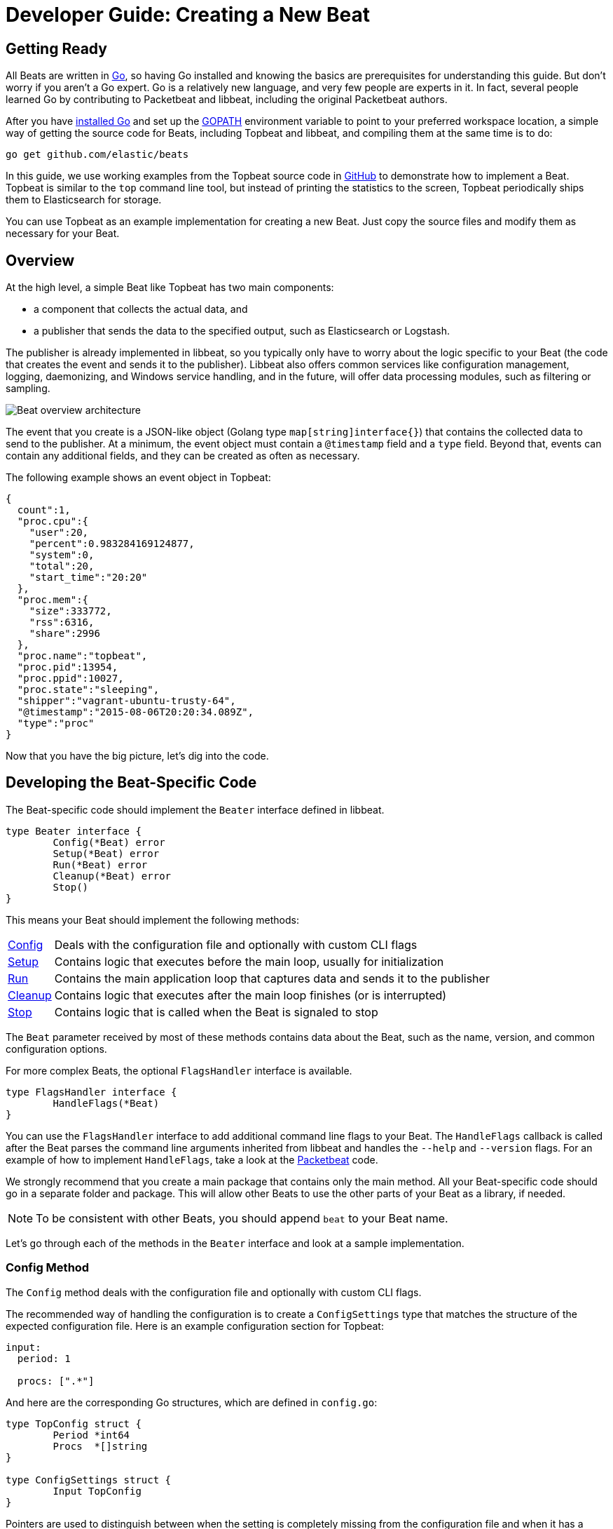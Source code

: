 [[new-beat]]
= Developer Guide: Creating a New Beat

[partintro]
--
This guide walks you through the steps for creating a new Elastic Beat.  The
Beats are a collection of lightweight daemons that collect operational data from
your servers and ship it to Elasticsearch or Logstash.  The common parts for
all Beats are placed in the libbeat library, which contains packages for sending
data to Elasticsearch and Logstash, for configuration file handling, for signal
handling, for logging, and more. By using this common framework, you can ensure
that all Beats behave consistently and that they are easy to package and run
with common tools.

--

== Getting Ready

All Beats are written in http://golang.org/[Go], so having Go installed and knowing
the basics are prerequisites for understanding this guide.
But don't worry if you aren't a Go expert. Go is a relatively new
language, and very few people are experts in it. In fact, several
people learned Go by contributing to Packetbeat and libbeat, including the
original Packetbeat authors.

After you have https://golang.org/doc/install[installed Go] and set up the
https://golang.org/doc/code.html#GOPATH[GOPATH] environment variable to point to
your preferred workspace location, a simple way of getting the source code for 
Beats, including Topbeat and libbeat, and compiling them at the same time is to do:

[source,shell]
----------------------------------------------------------------------
go get github.com/elastic/beats
----------------------------------------------------------------------

In this guide, we use working examples from the Topbeat source code in https://github.com/elastic/beats[GitHub]
to demonstrate how to implement a Beat. Topbeat is similar to
the `top` command line tool, but instead of printing the statistics to the screen,
Topbeat periodically ships them to Elasticsearch for storage.

You can use Topbeat as an example implementation for creating a new Beat. Just copy
the source files and modify them as necessary for your Beat.

== Overview

At the high level, a simple Beat like Topbeat has two main components:

* a component that collects the actual data, and
* a publisher that sends the data to the specified output, such as Elasticsearch or
Logstash.

The publisher is already implemented in libbeat, so you typically only have to worry about the logic
specific to your Beat (the code that creates the event and sends it to the publisher).
Libbeat also offers common services like configuration management, logging,
daemonizing, and Windows service handling, and in the future, will offer data processing modules,
such as filtering or sampling.

image:./images/beat_overview.png[Beat overview architecture]

The event that you create is a JSON-like object (Golang type `map[string]interface{}`) that
contains the collected data to send to the publisher. At a minimum, the event object
must contain a `@timestamp` field and a `type` field. Beyond
that, events can contain any additional fields, and they can be created as often
as necessary.

The following example shows an event object in Topbeat:

[source,json]
----------------------------------------------------------------------
{
  count":1,
  "proc.cpu":{
    "user":20,
    "percent":0.983284169124877,
    "system":0,
    "total":20,
    "start_time":"20:20"
  },
  "proc.mem":{
    "size":333772,
    "rss":6316,
    "share":2996
  },
  "proc.name":"topbeat",
  "proc.pid":13954,
  "proc.ppid":10027,
  "proc.state":"sleeping",
  "shipper":"vagrant-ubuntu-trusty-64",
  "@timestamp":"2015-08-06T20:20:34.089Z",
  "type":"proc"
}
----------------------------------------------------------------------

Now that you have the big picture, let's dig into the code.

== Developing the Beat-Specific Code

The Beat-specific code should implement the `Beater` interface defined
in libbeat.

[source,go]
----------------------------------------------------------------------
type Beater interface {
	Config(*Beat) error
	Setup(*Beat) error
	Run(*Beat) error
	Cleanup(*Beat) error
	Stop()
}
----------------------------------------------------------------------

This means your Beat should implement the following methods:

[horizontal]
<<config-method, Config>>:: Deals with the configuration file and optionally with
custom CLI flags
<<setup-method, Setup>>:: Contains logic that executes before the main loop, usually for initialization
<<run-method, Run>>:: Contains the main application loop that captures data
and sends it to the publisher
<<cleanup-method, Cleanup>>:: Contains logic that executes after the main loop finishes
(or is interrupted)
<<stop-method, Stop>>:: Contains logic that is called when the Beat is signaled to stop

The `Beat` parameter received by most of these methods contains data about the
Beat, such as the name, version, and common configuration options.

For more complex Beats, the optional `FlagsHandler` interface is available.

[source,go]
----------------------------------------------------------------------
type FlagsHandler interface {
	HandleFlags(*Beat)
}
----------------------------------------------------------------------

You can use the `FlagsHandler` interface to add additional command line flags to
your Beat. The `HandleFlags` callback is called after the Beat parses the
command line arguments inherited from libbeat and handles the `--help` and
`--version` flags. For an example of how to implement `HandleFlags`, take a look
at the https://github.com/elastic/beats/blob/master/packetbeat/beat/packetbeat.go[Packetbeat]
code.

We strongly recommend that you create a main package that contains only the main
method. All your Beat-specific code should go in a separate folder and package.
This will allow other Beats to use the other parts of your Beat as a library, if
needed.

NOTE: To be consistent with other Beats, you should append `beat` to your Beat name.

Let's go through each of the methods in the `Beater` interface and look at a
sample implementation.

[[config-method]]
=== Config Method

The `Config` method deals with the configuration file and optionally with
custom CLI flags.

The recommended way of handling the configuration is to create a
`ConfigSettings` type that matches the structure of the expected configuration
file. Here is an example configuration section for Topbeat:

[source,yaml]
----------------------------------------------------------------------
input:
  period: 1

  procs: [".*"]
----------------------------------------------------------------------

And here are the corresponding Go structures, which are defined in `config.go`:

[source,go]
----------------------------------------------------------------------
type TopConfig struct {
	Period *int64
	Procs  *[]string
}

type ConfigSettings struct {
	Input TopConfig
}
----------------------------------------------------------------------

Pointers are used to distinguish between when the setting is completely
missing from the configuration file and when it has a value that matches the
type's default value.

With these structures defined, the `Config` method looks like this:


[source,go]
----------------------------------------------------------------------
func (tb *Topbeat) Config(b *beat.Beat) error {

	err := cfgfile.Read(&tb.TbConfig, "") <1>
	if err != nil {
		logp.Err("Error reading configuration file: %v", err)
		return err
	}

	if tb.TbConfig.Input.Period != nil { <2>
		tb.period = time.Duration(*tb.TbConfig.Input.Period) * time.Second
	} else {
		tb.period = 1 * time.Second
	}

	[...]

	return nil
}
----------------------------------------------------------------------

<1> Read the configuration.
<2> Set default values for options that are not present in the configuration
    file.

[[setup-method]]
=== Setup Method

The `Setup` method enables you to execute logic before the main
loop, usually for initialization. In the Topbeat implementation, this method
only assigns the Beat object to the Topbeat object, so it doesn't have to be
passed to all sub-functions.

[source,go]
----------------------------------------------------------------------
func (tb *Topbeat) Setup(b *beat.Beat) error {

	tb.Beat = b
	return nil
}
----------------------------------------------------------------------

[[run-method]]
=== Run Method

The `Run` method should contain your main application loop. For Topbeat it looks
like this:

[source,go]
----------------------------------------------------------------------
func (t *Topbeat) Run(b *beat.Beat) error {

	t.isAlive = true

	t.initProcStats()

	var err error

	for t.isAlive {
		time.Sleep(t.period)

		err = t.exportSystemStats()
		if err != nil {
			logp.Err("Error reading system stats: %v", err)
		}
		[...]
	}

	return err
}
----------------------------------------------------------------------

Inside the loop, Topbeat sleeps for a configurable period of time and then
captures the required data and sends it to the publisher via the `events`
publisher client. The publisher client is available as part of the Beat object
through the `Beat.Events` variable.

The actual sending is done inside the `exportSystemStats()` method:

[source,go]
----------------------------------------------------------------------

func (t *Topbeat) exportSystemStats() error {

	load_stat, err := GetSystemLoad()
	if err != nil {
		logp.Warn("Getting load statistics: %v", err)
		return err
	}

	[...]

	event := common.MapStr{ <1>
		"@timestamp": common.Time(time.Now()), <2>
		"type":      "system",
		"load":      load_stat,
		"cpu":       cpu_stat,
		"mem":       mem_stat,
		"swap":      swap_stat,
	}

	t.Beat.Events.PublishEvent(event) <3>

	return nil
}
----------------------------------------------------------------------

<1> Create the event object.
<2> Specify a `@timestamp` field of time `common.Time`.
<3> Send the event.

[[cleanup-method]]
=== Cleanup Method

The `Cleanup` method is executed after the main loop finishes (or is interrupted)
and gives you the opportunity to release any resources you might use. For
Topbeat, the method is completely empty:

[source,go]
----------------------------------------------------------------------
func (tb *Topbeat) Cleanup(b *beat.Beat) error {
	return nil
}
----------------------------------------------------------------------

[[stop-method]]
=== Stop Method

The `Stop` method is called when the Beat is signaled to stop, for
example through the SIGTERM signal on Unix systems or the service control
interface on Windows. For Topbeat, this method simply sets `isAlive` to
`false`, which breaks the main loop.

[source,go]
----------------------------------------------------------------------
func (t *Topbeat) Stop() {
	t.isAlive = false
}
----------------------------------------------------------------------

=== The main Function

If you follow the Topbeat model and put your Beat-specific code in its own type
that implements the `Beater` interface, the code from your main package is
very simple:

[source,go]
----------------------------------------------------------------------
var Version = "1.0.0"
var Name = "topbeat"

func main() {
	beat.Run(Name, Version, topbeat.New())
}
----------------------------------------------------------------------

We recommend that you implement a `New` function that creates your Beats object.

== Sharing Your Beat with the Community

When you're done with your new Beat, how about letting everyone know? Open
a pull request to add your link <<community-beats, here>>.
